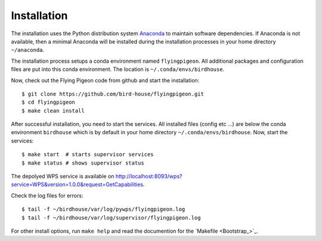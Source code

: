 Installation
============

The installation uses the Python distribution system `Anaconda <https://www.continuum.io/>`_ to maintain software dependencies.
If Anaconda is not available, then a minimal Anaconda will be installed during the installation processes in your home directory ``~/anaconda``.

The installation process setups a conda environment named ``flyingpigeon``. All additional packages and configuration files are put into this conda environment. The location is ``~/.conda/envs/birdhouse``.

Now, check out the Flying Pigeon code from github and start the installation::

   $ git clone https://github.com/bird-house/flyingpigeon.git
   $ cd flyingpigeon
   $ make clean install

After successful installation, you need to start the services. All installed files (config etc ...) are below the conda environment ``birdhouse`` which is by default in your home directory ``~/.conda/envs/birdhouse``. Now, start the services::

   $ make start  # starts supervisor services
   $ make status # shows supervisor status

The depolyed WPS service is available on http://localhost:8093/wps?service=WPS&version=1.0.0&request=GetCapabilities.

Check the log files for errors::

   $ tail -f ~/birdhouse/var/log/pywps/flyingpigeon.log
   $ tail -f ~/birdhouse/var/log/supervisor/flyingpigeon.log

For other install options, run ``make help`` and read the documention for the `Makefile <Bootstrap_>`_.
